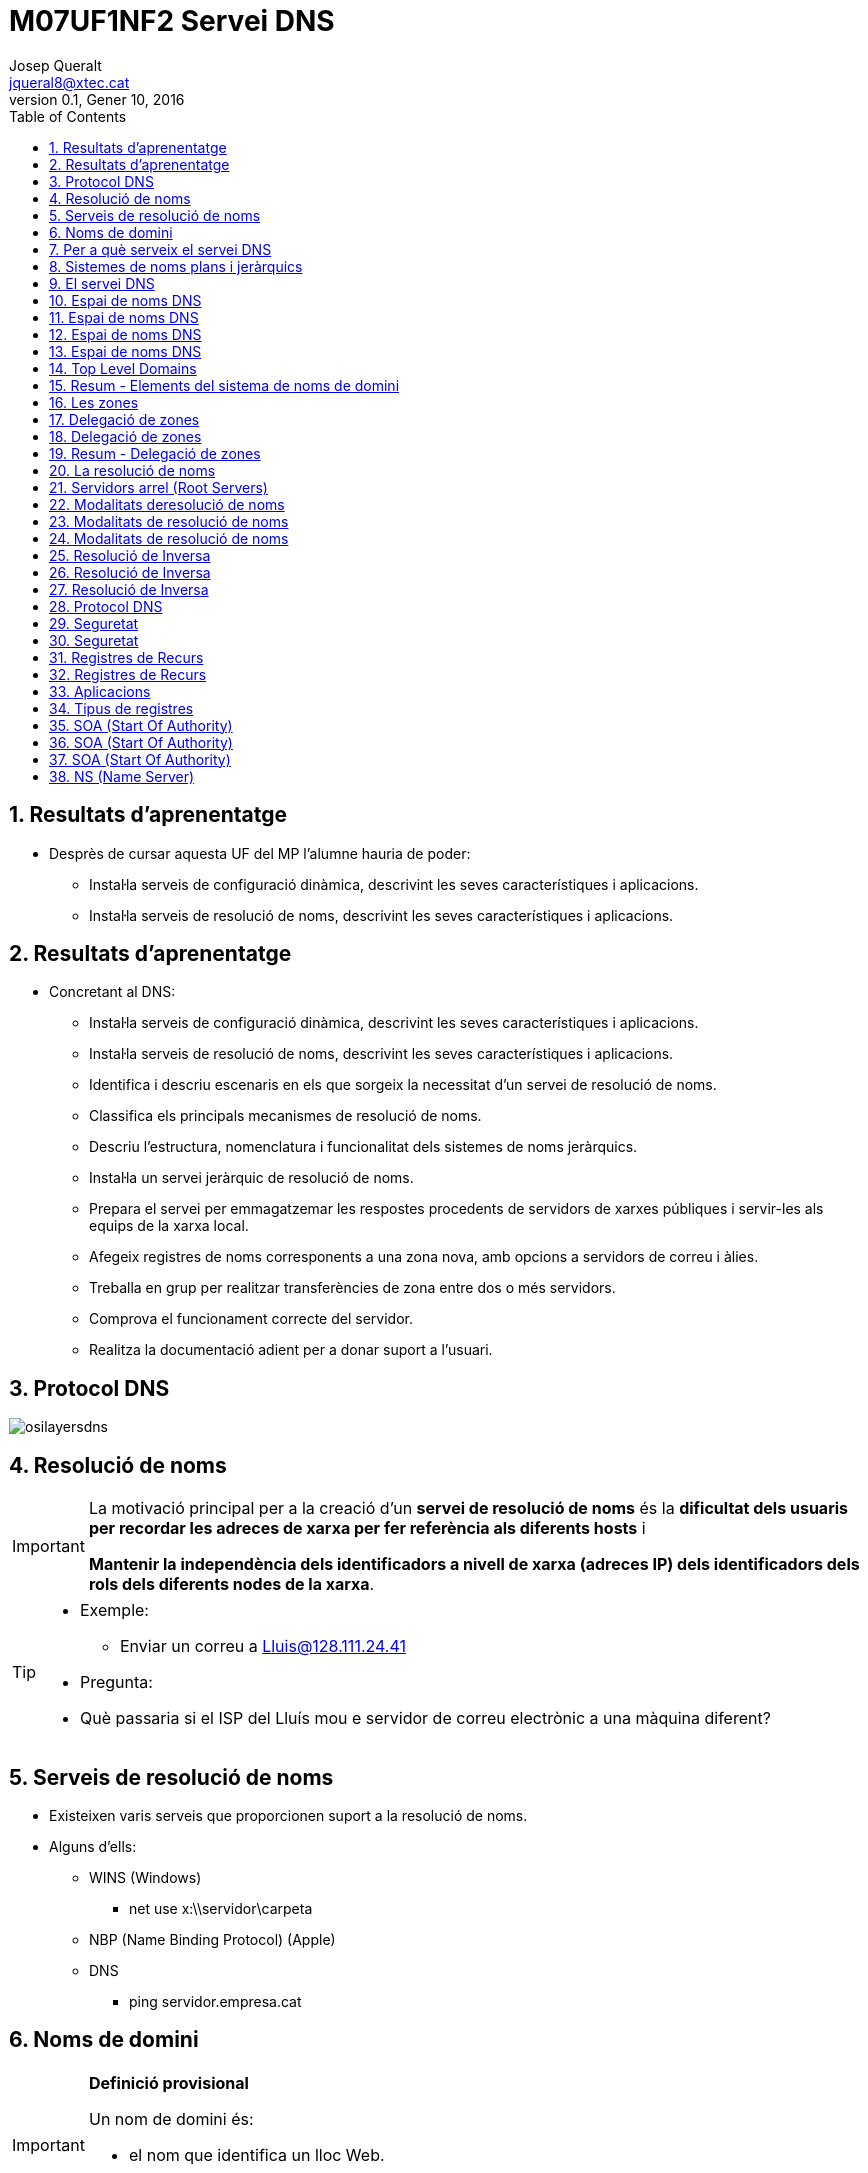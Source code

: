 = M07UF1NF2 Servei DNS
Josep Queralt <jqueral8@xtec.cat>
:revdate: Gener 10, 2016
:revnumber: 0.1
:encoding: utf-8
:slides:
:lang: ca
:toc: left
:numbered:
:teacher:

ifdef::slides[<<<]
== Resultats d'aprenentatge

* Desprès de cursar aquesta UF del MP l’alumne hauria de poder:
** Instal·la serveis de configuració dinàmica, descrivint les seves característiques i aplicacions.
** Instal·la serveis de resolució de noms, descrivint les seves característiques i aplicacions. 

ifdef::slides[<<<]
ifdef::slides[== Resultats d'aprenentatge]

* Concretant al DNS:
** Instal·la serveis de configuració dinàmica, descrivint les seves característiques i aplicacions.
** Instal·la serveis de resolució de noms, descrivint les seves característiques i aplicacions.
** Identifica i descriu escenaris en els que sorgeix la necessitat d'un servei de resolució de noms.
** Classifica els principals mecanismes de resolució de noms.
** Descriu l'estructura, nomenclatura i funcionalitat dels sistemes de noms jeràrquics.
** Instal·la un servei jeràrquic de resolució de noms.
** Prepara el servei per emmagatzemar les respostes procedents de servidors de xarxes públiques i servir-les als equips de la xarxa local.
** Afegeix registres de noms corresponents a una zona nova, amb opcions a servidors de correu i àlies.
** Treballa en grup per realitzar transferències de zona entre dos o més servidors.
** Comprova el funcionament correcte del servidor.
** Realitza la documentació adient per a donar suport a l'usuari. 

ifdef::slides[<<<]
== Protocol DNS

image::images/osilayersdns.jpg[]
 
ifdef::slides[<<<]
== Resolució de noms

[IMPORTANT]
====
La motivació principal per a la creació d'un **servei de resolució de noms** és la **dificultat dels usuaris per recordar les adreces de xarxa per fer referència als diferents hosts** i 

**Mantenir la independència dels identificadors a nivell de xarxa (adreces IP) dels identificadors dels rols dels diferents nodes de la xarxa**.
====

[TIP]
====
* Exemple:
** Enviar un correu a mailto:Lluis@128.111.24.41[Lluis@128.111.24.41]
* Pregunta:
* Què passaria si el ISP del Lluís mou e servidor de correu electrònic a una màquina diferent? 
====

ifdef::slides[<<<]
== Serveis de resolució de noms
* Existeixen varis serveis que proporcionen suport a la resolució de noms.
* Alguns d'ells:
** WINS (Windows)
*** net use x:\\servidor\carpeta
** NBP (Name Binding Protocol) (Apple)
** DNS
*** ping servidor.empresa.cat 

== Noms de domini 

ifdef::slides[<<<]

[IMPORTANT]
====
**Definició provisional**

Un nom de domini és:

* el nom que identifica un lloc Web.
* únic a internet.
====
Un servidor Web pot hostatjar llocs Web pertanyents a més d'un domini.

No obstant un domini només pot apuntar a un servidor (llevat de replicació!!), ja que si al resoldre el nom obtingues més d'una adreça IP no sabria a quina anar. 

ifdef::slides[<<<]
== Per a què serveix el servei DNS

* El sistema de noms de domini DNS (domain name system) proporciona un mecanisme eficaç per fer la resolució de noms de domini a adreces IP.
* El servei DNS no solament permet fer la resolució de noms de domini a adreces IP, sinó també la **resolució inversa**. És a dir, a partir d’una IP esbrinar el nom de domini.
* El servei DNS proporciona independència del nom de domini respecte a la IP. Així un domini pot canviar d’IP de manera transparent per als usuaris del domini.
* Altres serveis proporcionats pel DNS són la **identificació dels servidors de correu** d’un domini, de cada un **dels hosts** que pertanyen a la xarxa, **servidors d’impressió**, etc. 

ifdef::slides[<<<]
== Sistemes de noms plans i jeràrquics

* El problema d’identificar els equips es produeix des de bon principi de l’existència de les xarxes d’ordinadors i no és específic de les xarxes TCP/IP.
* En la xarxa inicial ARPANET, els equips ja rebien un nom. Aquests noms es feien públics per mitjà d’un fitxer centralitzat que contenia els noms de tots els equips de la xarxa i la seva identificació. Aquest fitxer era el fitxer hosts.txt (en sistemes GNU/Linux, conegut com a **/etc/hosts**).
* En una xarxa petita es pot generar un fitxer amb el nom i identificador IP de tots els hosts, centralitzat en un servidor, i encarregar-se de distribuir còpies d’aquest fitxer a tots els equips de la xarxa.
* Però aquest model no és escalable. Si la xarxa creix és impossible de mantenir. Utilitzar aquest model significaria que hi ha un equip que centralitza els noms de tots els hosts d’Internet en un sol fitxer! D’altra banda, també significaria que aquest fitxer s’ha de repartir entre tots els equips d’Internet perquè sàpiguen com es diuen els altres equips cada cop que hi ha una actualització. Evidentment cal una altra solució. 

ifdef::slides[<<<]
== El servei DNS

[IMPORTANT]
====
El servei DNS defineix:

* Un **espai de noms jeràrquic** per a les maquines i les adreces IP.
* Una **base de dades distribuïda** que conté associacions de noms de domini amb adreces IP.
* Un **resolver** que permet realitzar consultes a aquest servei. Els resolvers actuen com a clients del servei.
* Un **protocol** per intercanviar informació de noms. 
====

ifdef::slides[<<<]
ifdef::slides[== Espai de noms DNS]
ifndef::slides[=== Espai de noms DNS]

* El 1983 sorgeix el domain name system (DNS).
* El DNS proporciona una manera estàndard tant per anomenar hosts com per a localitzar-los.
* El DNS es basa en una base de dades de noms de domini **jeràrquica** i **distribuïda** anomenada l'**espai de noms del DNS**.
** Jeràrquica perquè s’organitza en una estructura d'arbre de fins a 127 nivells (originàriament).
** És una base de dades distribuïda perquè la informació no està tota junta en un sol repositori central, sinó que la informació es troba repartida per parts en els servidors DNS d’Internet. 

ifdef::slides[<<<]
ifdef::slides[== Espai de noms DNS]

.Espai de noms DNS
image::images/domaintree.gif[1000,1000]

ifdef::slides[<<<]
ifdef::slides[== Espai de noms DNS]

* Els **nodes** s’identifiquen per un text (el **nom de domini**)
** El nom de domini no es pot repetir en el mateix nivell, però sí en altres llocs de l’arbre de l’espai de noms.
* Un **domini** és el node indicat i tota la resta de l’arbre del que penja aquest node separant cada un dels noms amb un punt (.)
* S’entén per **espai de noms** el conjunt de tots els dominis que formen l’arbre DNS.
** L’estàndard DNS indica que els noms de domini han de ser de seixanta-quatre caràcters com a màxim, i només poden incloure caràcters llatins, dígits del 0 al 9 i el guió. Les majúscules i minúscules són indiferents.
* L'arbre DNS té una única **arrel**. 
* El nom del node arrel és una **cadena buida**. 

ifdef::slides[<<<]
ifdef::slides[== Espai de noms DNS]

* Un domini absolut o **FQDN** ("Fully Qualified Domin Name"") és el nom format per tots els nodes des del domini fins a l'arrel.
* Com que el nom del node arrel és una cadena buida tots els FQDN acaben en punt (.).
* Un domini relatiu no inclou tots els noms fins a l'arrel.
* Els dominis que pengen directament del node arrel s'anomenen **TLD «Top Level Domain»**
* Originalment es volia organitzar els TLD per funcionalitat actualment es treballa sobretot amb una organització geogràfica. 

ifdef::slides[<<<]
ifdef::slides[== Top Level Domains]
ifndef::slides[=== Top Level Domains]

* Alguns exemples de TLD:
** Organitzacionals
*** .com, agrupa organitzacions comercials
*** .edu, reuneix organitzacions educatives
*** .net, agrupa a organitzacions dedicades a Internet a a les TI
*** .org, reuneix organitzacions no comercials
*** .gov, agrupa organitzacions governamentals
** Geogràfics
*** S'anomenen segons la codificació establerta a l'estàndard ISO 3166
*** .es, .fr, .de, gb,....
** De resolució inversa
** Aques dominis són especials i s'utilitzen per a proporcionar traducció de IP a nom.
**** .in-addr.arpa 

ifdef::slides[<<<]
ifdef::slides[== Resum - Elements del sistema de noms de domini]
ifndef::slides[=== Resum - Elements del sistema de noms de domini]

[IMPORTANT]
.El sistema de noms de domini d’Internet DNS utilitza els elements següents:
====
* **Espai de noms DNS**.
** El conjunt de tots els dominis (l’arbre).
* **Domini**
** Text identificatiu d’un domini.
* **FQDN**.
** Fully Qualified Domain Name, començant pel node i acabant en l’arrel.
* **Domini relatiu**
** Nom de domini sense qualificar.
* **Domini arrel**
** Domini del qual deriven tots els altres. S’indica amb un punt o amb la cadena buida
* **TLD (top level domain)**
** Cadascun dels dominis que pengen directament del node arrel. 
====

ifdef::slides[<<<]
ifdef::slides[== Les zones]
ifndef::slides[== Les zones]

[IMPORTANT]
====
Una **zona** és part de l’espai de noms de domini gestionada per un (o més) servidors DNS.
====

* Els servidors que gestionen la zona tenen informació completa sobre la zona i es diu que tenen **autoritat** respecte a ella.
* Cal tenir present que una zona no és el mateix que un domini. 
** Un domini es divideix en subdominis per facilitar-ne l’administració, i cada part administrada per un (o més) servidor DNS és una zona.

[NOTE]
====
El **domini** és un node i tots els nodes que hi ha per sota i la **zona** és la part de l’arbre administrada per un servidor de noms de domini concret. 
====

[NOTE]
====
Una zona conté la informació completa dels equips que formen el domini corresponent a la zona i dels equips dels subdominis que no s’hagin delegat. Aquesta informació s’emmagatzema en la **base de dades de zona**. 
====

ifdef::slides[<<<]
ifdef::slides[== Delegació de  zones]
ifndef::slides[=== Delegació de  zones]

[IMPORTANT]
====
**Delegar** l’administració d’un subdomini consisteix en passar l’autoritat sobre aquest subdomini a una altra **entitat** (a uns altres servidors DNS).
====

* Aquesta nova **entitat** serà la responsable de l’administració de la zona delegada. 
** Té tota l’autoritat per fer i desfer al seu criteri. 
** La zona pare perd el control administratiu de la zona delegada i simplement apunta als servidors de noms de la zona delegada per obtenir informació quan la requereix.
* L’estàndard que defineix el DNS estableix que cal configurar **dos o més servidors autoritaris** per a cada zona anomenats **servidor primari** i **servidor secundari**. 
** El motiu és proporcionar un mecanisme de redundància, robustesa, rendiment i còpia de seguretat. 
** Si el servidor de noms falla i és únic possiblement la xarxa caurà, serà inoperativa.

[IMPORTANT]
====
Els servidors **primari** i **secundari** són **autoritat**.

* Només el primari té els fitxers de zona. 
* El secundari n’obté una còpia per transferència. 
====

ifdef::slides[<<<]
ifdef::slides[== Delegació de  zones]

.Exemple delegació de zones
image::images/exemplezones.png[]

ifdef::slides[<<<]
ifdef::slides[== Resum - Delegació de  zones]
ifndef::slides[=== Resum - Delegació de  zones]

[IMPORTANT]
====
* Domini i zona no són equivalents (tot i que poden coincidir).
* El **domini** és l’arbre de l’espai de noms.
* La **zona** és la part de l’arbre administrada per un servidor DNS concret.
* La **base de dades de zona** la formen els fitxers que emmagatzemen la descripció dels equips que pertanyen a la zona.
* La **delegació** consisteix a passar l’**autoritat** de la gestió d’un subdomini a una altra entitat. 
====

ifdef::slides[<<<]
ifdef::slides[== La resolució de noms]
ifndef::slides[== La resolució de noms]

[IMPORTANT]
====
La **resolució de noms** és el mecanisme pel qual es tradueixen els noms de màquines a adreces IP (i al revés)
====

* El mecanisme de resolució de noms DNS consta d’un client o **resolver** que realitzarà les consultes (o querys) a resoldre a uns servidors DNS.
* Si el servidor disposa de la informació perquè forma part de la base de dades de la seva zona, emetrà una resposta **autoritativa**.
* Si disposa de la resposta perquè la té emmagatzemada temporalment (en un procés anomenat cache) també emetrà la resposta però aquest cop de manera **no autoritativa**.
* Si no té informació del domini buscat, el servidor pot fer a altres servidors la mateixa consulta en un procés que pot ser **recursiu** o **iteratiu**.
* Sempre existeix un camí per trobar el domini buscat, que és preguntar als nodes arrel (root servers) de l’espai de noms de domini. Partint dels nodes arrel i recorrent l’arbre cap avall, es pot arribar al domini buscat, si és que existeix. 

ifdef::slides[<<<]
ifdef::slides[== Servidors arrel (Root Servers)]
ifndef::slides[=== Servidors arrel (Root Servers)]

* Un servidor arrel (**root server**) és el que sap on estan els servidors autoritaris per cada una de les zones de més alt nivell a Internet.
* Són indispensables ja que són el primer pas en la traducció dels noms dels hosts.
* https://www.iana.org/domains/root/servers[https://www.iana.org/domains/root/servers]
* http://www.root-servers.org/[http://www.root-servers.org/]

[NOTE]
====
La IANA (Internet Assigned Numbers Authority) és responsable de la coordinació global de la zona arrel DNS, l'adreçament IP  global i la coordinació dels RIR (Regional Internet Registries)
====

ifdef::slides[<<<]
ifdef::slides[== Modalitats deresolució de noms]
ifndef::slides[=== Modalitats de resolució de noms]

* El procés de resolució o cerca es pot realitzar de dues maneres:
** Mode **recursiu**.
** Mode **Iteratiu**.

[NOTE]
====
La especificació DNS estableix que tots els servidors DNS han de suportar el mode de cerca Iteratiu.
====

[NOTE]
====
Usualment el client consulta el seu DNS de manera recursiva, i els servidors es consulten entre ells de manera iterativa. 
====

ifdef::slides[<<<]
ifdef::slides[== Modalitats de resolució de noms]

.Resolució de noms recursiva
image::images/recursiu.jpg[]

ifdef::slides[<<<]
ifdef::slides[== Modalitats de resolució de noms]

.Resolucuó de noms iterativa
image::images/iteratiu.jpg[]

ifdef::slides[<<<]
ifdef::slides[== Resolució de Inversa]
ifndef::slides[=== Resolució de Inversa]

El servei DNS és capaç de realitzar la resolució de noms en ambdós sentits.

Pot:

* Donat un nom de màquina obtenir la seva adreça IP.
* Donada una adreça IP obtenir el nom de màquina. 

[IMPORTANT]
====
El mecanisme que proporciona el servei DNS per obtenir el nom de domini a què correspon una adreça IP s'anomena **resolució inversa**.
====

ifdef::slides[<<<]
ifdef::slides[== Resolució de Inversa]

* El DNS proporciona un mecanisme per obtenir el nom de domini a què correspon una adreça IP. Aquest mecanisme, anomenat **resolució inversa**, es basa en un domini especial anomenat **IN-ADDR.ARPA**.
* S’ha ideat un domini de nom IN-ADDR.ARPA que permet representar en forma de nom de domini totes les adreces IP possibles.
* El format són etiquetes numèriques del 0-255 que representen cada octet d’una adreça IP.
* Les etiquetes dels octets es concatenen en ordre invers i se’ls afegeix el sufix IN-ADDR.ARPA.
* Un nom de domini amb quatre etiquetes d’octets correspon a un host.
* Un nom de domini amb menys etiquetes correspon a una xarxa.
Cada servidor de noms de domini necessita una zona de resolució inversa amb les adreces dels hosts que administra.
 
ifdef::slides[<<<]
ifdef::slides[== Resolució de Inversa]

.Resloució inversa
====
.Resolució inversa
image::images/resolinversa.gif[800,800]


Es té l'adreça 10.63.101.2, la seqüència de cerca serà:

. .
. arpa.
. in-addr.arpa.
. 10.in-addr.arpa.
. 63.10.in-addr.arpa.
. 101.63.10.in-addr.arpa.
. i finalment el registre cercat: 2.101.63.10.in-addr.arpa.
====

ifdef::slides[<<<]
ifdef::slides[== Protocol DNS]
ifndef::slides[=== Protocol DNS]

* El servei de noms de domini utilitza el protocol DNS per fer les consultes i les respostes. Es tracta d’un protocol de capa d’aplicació que pot utilitzar tant UDP com TCP en la capa de transport.
* Usualment, tant les consultes del client com les respostes del servidor es poden encabir en un datagrama (512 bytes) i s’utilitza UDP.
* Però si la informació a transmetre és àmplia, la comunicació es passa a TCP automàticament.
* Un altre cas en què la informació és TCP és quan es realitza la transferència d’informació d’una zona entre servidors primaris i secundaris. El servidor DNS utilitza el port «well known» 53.

[NOTE]
====
El protocol DNS és usualment UDP, però pot ser TCP i UDP. Es tracta d’un protocol de capa d’aplicació i utilitza el port 53.
====

ifdef::slides[<<<]
ifdef::slides[== Seguretat]
ifndef::slides[== Seguretat]

* Protocol DDNS
** El protocol DDNS (dynamic DNS) permet que les dades del servidor DNS s’actualitzin en temps real.
** El principal ús és permetre que clients amb adreces IP dinàmiques d’interval puguin disposar d’un nom de domini (encara que la seva adreça IP varia d’una sessió a una altra).
** Un mecanisme consisteix a permetre que els servidors DHCP es comuniquin amb els servidors DNS i els notifiquin les actualitzacions a la base de dades de DNS.
* DNSSEC
** DNSSEC o Domain Name System Security Extensions (extensions de seguretat per a DNS) són un conjunt d’especificacions de seguretat per permetre una comunicació DNS segura, de manera que el client pugui estar plenament segur que qui li respon les consultes és el seu servidor DNS i no un impostar (el man-in-the-middle). 
** També garanteix la integritat de les dades tant de les consultes com de les respostes i a més a més està dissenyat per prevenir atacs de denegació de servei. 

ifdef::slides[<<<]
ifdef::slides[== Seguretat]

* Man-in-the-middle
** S’anomena man-in-the-middle aquells equips que es fan passar per altres en una connexió de xarxa. 
** Per exemple:
*** El client creu connectar amb el seu banc, però de fet està connectant amb un “atacant” situat entremig. Aquest atacant rep el trànsit del client i el transfereix al banc, rep la resposta del banc i la passa al client. En aquest procés està en disposició de “manipular” tot aquest trànsit a la seva conveniència.
* Servidors DNS enverinats
** Un dels principals problemes del protocol DNS (com de tots els primers protocols d’Internet) és la falta de seguretat. Va ser dissenyat en una època de "bon rotllo" on es confiava amb els altres integrants de la xarxa. Això avui en dia no és massa sensat.
** Imagineu que un atacant aconsegueix el control d’un servidor DNS o aconsegueix fer passar el seu servidor DNS fals com a servidor d’un conjunt d’usuaris. Cada vegada que aquests clients fan una consulta a Internet, per exemple al seu banc (posant el nom de la web), el servidor DNS enverinat proporciona una adreça IP no del banc real sinó d’una web falsa amb la finalitat de… 

ifdef::slides[<<<]
ifdef::slides[== Registres de Recurs]
ifndef::slides[== Registres de Recurs]

* El sistema de noms de domini és una base de dades jeràrquica i distribuïda en què cada servidor de noms gestiona la informació corresponent a la zona de la qual és autoritari.
* Cada zona conté informació dels hosts que la formen. La informació de zona s’emmagatzema en forma de registre de recurs o **resource record** (**RR**).
* Hi ha la informació que permet identificar cada nom de domini amb l’adreça IP corresponent.
* També conté la informació per identificar cada adreça IP amb el nom de domini corresponent.
* La informació de zones conté altres informacions que permeten identificar els servidors DNS autoritaris per la zona, els servidors de correu, etc. 

ifdef::slides[<<<]
ifdef::slides[== Registres de Recurs]

* La configuració d’una zona s’emmagatzema en un conjunt de fitxers anomenat **fitxers de zona**.
* L’especificació del DNS diu com han de ser aquests fitxers de zona i com s’hi han de descriure els registres de recurs (descripció de cada element que pertany a la zona).
* El conjunt dels registres de recurs de totes les zones de l’espai de noms formen la base de dades distribuïda jeràrquica del sistema DNS.
* En qualsevol zona hi haurà almenys els fitxers de zona següents:
** Un fitxer amb les **associacions dels noms de domini a adreces IP**. Aquest fitxer defineix la **resolució directa**.
** Un fitxer per a cada subxarxa amb l’**associació de cada adreça IP al seu nom de domini canònic**. Defineix la **resolució inversa**.
* Un fitxer amb la definició de la **resolució inversa del loopback**.
* Un fitxer amb la descripció dels **nodes arrel d’Internet**. 

ifdef::slides[<<<]
ifdef::slides[== Aplicacions]
ifndef::slides[== Aplicacions]

* Un cop els fitxers de zona contenen tots els registres de recurs necessaris cal configurar el servidor de noms perquè utilitzi aquests fitxers.
* Si bé la configuració dels fitxers de zona és estàndard (definida per l’especificació DNS), la configuració del servidor depèn del programa que s’utilitzi.
* Aplicacions DNS
** Hi ha diverses aplicacions que proporcionen el servei de servidor de noms. La més famosa, estesa i utilitzada és el BIND (Berkleley I N D).
** En la versió **BIND 9** s’utilitza un fitxer de configuració anomenat /etc/named.conf per configurar el servidor i indicar-li quins són i on es troben els fitxers de zona. 

ifdef::slides[<<<]
ifdef::slides[== Tipus de registres]
ifndef::slides[== Tipus de registres]

[IMPORTANT]
====
* Cada RR té 5 camps:
** **Propietari**, nom de maquina o nom de domini DNS al que pertany el recurs, pot ser:
*** **maquina**/**domini**
*** **@** (representa el nom de zona que s'està descrivint)
*** “**cadena buida**”  representa al propietari del RR anterior. 
** **Classe**, defineix la família de protocols que s'utilitza, actualment només pot ser “**IN**” d'Internet.
** **TTL** (Time to Live), nombre de **segons** que pot estar el registre a la memòria cau, valors:
*** **0** indica que no es pot emmagatzemar a la memòria cau.
*** "**valor buit**" indica que s'utilitzara el valor TTL definit per defecte a la zona.
* **Tipus**, identifica el tipus de registre.
* **RDATA**, informació especifica del tipus de recurs. És diferent per cada tipus de recurs. 
==== 

ifdef::slides[<<<]
ifdef::slides[== SOA (Start Of Authority)]
ifndef::slides[=== SOA (Start Of Authority)]

[IMPORTANT]
====
Registre de tipus **SOA**  (**start of authority**):

* Indica que el fitxer de zona és autoritativa de les dades de la zona.
* Defineix les propietats de la zona.
* Aquest RR és obligatori per a cada zona.
====

[source]
.Exemple registre SOA
----
aulaSMIX.com. IN SOA servidorDNS.aulaSMIX.com. admin.aulaSMIX.com. ( 
2007010601 ; número de serie
10800 ; actualizació
900 ; reintents
604800 ; caducidat
86400 ; valor TTL
)
----

ifdef::slides[<<<]
ifdef::slides[== SOA (Start Of Authority)]

* Propietari: nom de domini de la zona
* Tipus: SOA
* Responsable: Adreça de correu electrònic del responsable de la zona. El primer punt que separa el nom d’usuari i el nom del servidor cal interpretar-lo com si fos una @ (usuari@servidor).
* Numero de serie: número de versió de la zona. Aquest numero s'incrementa manualment cada cop que es realitza algun canvi en el registre de la zona. (conveni AAAAMMDDNN; NN = ordinal)
** Imprescindible per què servidors secundaris sàpiguen quan han de fer una actualització de la seva base de dades.

ifdef::slides[<<<]
ifdef::slides[== SOA (Start Of Authority)]

* A continuació apareixen paràmetres que s’indiquen entre parèntesis i que serveixen per definir com ha de ser la comunicació entre el **servidor primari** (o master) i els **servidors secundaris** (o slaves). A grans trets s’indiquen els conceptes següents:
** Serial: número de versió de la zona. Aquest numero s'incrementa manualment cada cop que es realitza algun canvi en el registre de la zona. (conveni AAAAMMDDNN; NN = ordinal)
*** Imprescindible per què servidors secundaris sàpiguen quan han de fer una actualització de la seva base de dades.
** Refresh: temps a transcórrer entre cada refresc de dades del servidor secundari.
** Retry: temps d’espera per tornar a intentar un refresc si el servidor secundari ha fallat en l’intent d’actualitzar les seves dades del servidor primari.
** Expiry: temps a partir del qual les dades del servidor secundari es consideren sense autoritat si no s’han refrescat abans.
** Minimum: valor del TTL dels camps per defecte. Recordeu que a cada camp s’hi pot assignar un TTL específic. Segons la versió del servidor indicarà el TTL de les respostes negatives (negative caching), ja que el temps TTL es defineix per la directiva $TTL. 


ifdef::slides[<<<]
ifdef::slides[== NS (Name Server)]
ifndef::slides[=== NS (Name Server)]

[IMPORTANT]
====
El registre de recurs NS o name server (servidor de noms) defineix un servidor de noms autoritatiu per a la zona.

Hi haurà tantes entrades NS com servidors de noms autoritatius hi ha en la zona.

L’estàndard DNS en recomana almenys dos (un de primari o master i un de seguretat secundari o slave).
====

[source]
.Exemple registre NS
----
aulaSMIX.com. IN NS servidor.aulaSMIX.com.
----

Servei DNS – Tipus de registres A (Address)


* Un registre de recurs A o address (adreça) associa un nom de host a una adreça IP (resolució directa). Per cada nom de host de la xarxa caldrà disposar d’una entrada on s’associï el nom del host a la seva adreça IP.

[source]
.Exemple registre A
----
pcProfe.aulaSMIX.com. IN A 192.168.0.180
----

Servei DNS – Tipus de registres PTR (PoinTeR)


* Un registre de recurs PTR o pointer (punter) associa una adreça IP al nom de host pertinent (resolució inversa).

* Cal una entrada PTR per a cada interfície de xarxa de la zona.

[source]
.Exemple registre PTR
----
180.0.168.192.in-addr.arpa. IN PTR pcProfe.aulaSMIX.com.
----

Servei DNS – Tipus de registres CNAME (canonical name)


* Els registres de recurs CNAME o canonical name (nom canònic) associen un àlies a un nom canònic.

* Els noms definits en els registres de tipus A són noms canònics. Un host es pot identificar per més d’un nom, però només un és el nom canònic (original), la resta són àlies. Els noms canònics es defineixen amb el tipus de registre A. Els àlies es defineixen amb el tipus de registre CNAME.

[source]
.Exemple registre CNAME
----
ftp.aulaSMIX.com. IN CNAME pcProfe.aulaSMIX.com.

o bé

ftp.aulaSMIX.com. IN CNAME 192.168.0.180
----

Servei DNS – Tipus de registres MX (Mail eXhange)


* Un registre MX mail echanger (servidor de correu electrònic) defineix un servidor de correu. Es pot posar una entrada MX per a cada servidor de correu, però no és obligatori que n’hi hagi cap.
aulaSMIX.com. IN MX 10 servidorCorreu.aulaSMIX.com.

El 10 és un valor numèric que expressa el grau de preferència d’aquest servidor de correu respecte a altres servidors de correu del domini. El valor més baix és el que es prefereix més. Són valors arbitraris que defineix l’administrador de xarxes.
 
Servei DNS – Tipus de registres SRV (SeRVice)


* Els RR SRV especifiquen  els servidors disponibles per un servei o protocol  determinats, com per exemple http o ftp.
* El format és:
* servei.protocol.nomDomini prioritat pes port destí

[source]
.Exemple registre SRV
----
http.tcp.aulaSMIX.com. IN SRV 0 0 80 servidorWEB.aulaSMIX.com.
----

Servei DNS – Tipus de registres Altres 


* Hi ha altres tipus de registres de recurs que no són tan utilitzats i que es mencionen a continuació:

<!-- -->
* HINFO: (Host Information) informació sobre el tipus d’ordinador.
* MB: (Mail Box) informació sobre una bústia de correu.
* MG: (Mailgroup) informació sobre un grup de correu.
* MR: nom nou d’una bústia de correu.
* WKS (Well Known Services) llista de serveis del host.
* TXT: (Text) text descriptiu.
* NULL: (Null) registre buit.
* AAAA () corresponent a una adreça de host usant Ipv6. 
Servei DNS – Tipus de registres Abrebiacions


* L’estàndard DNS permet fer abreviacions en els fitxers de definició de zona per tal de facilitar-ne la sintaxi. Les més importants són:
<!-- -->
* Es pot usar @ com a indicador del nom de domini quan és el mateix que el nom de domini origen (el que s’està definint).
* Si no s’indica un nom de domini en el primer camp i es deixa buit, s’entén el mateix nom que el definit en el registre anterior.
* Als noms de domini relatius (no acabats en punt) se’ls afegeix el nom de domini origen o nom de la zona que s’està definint. 